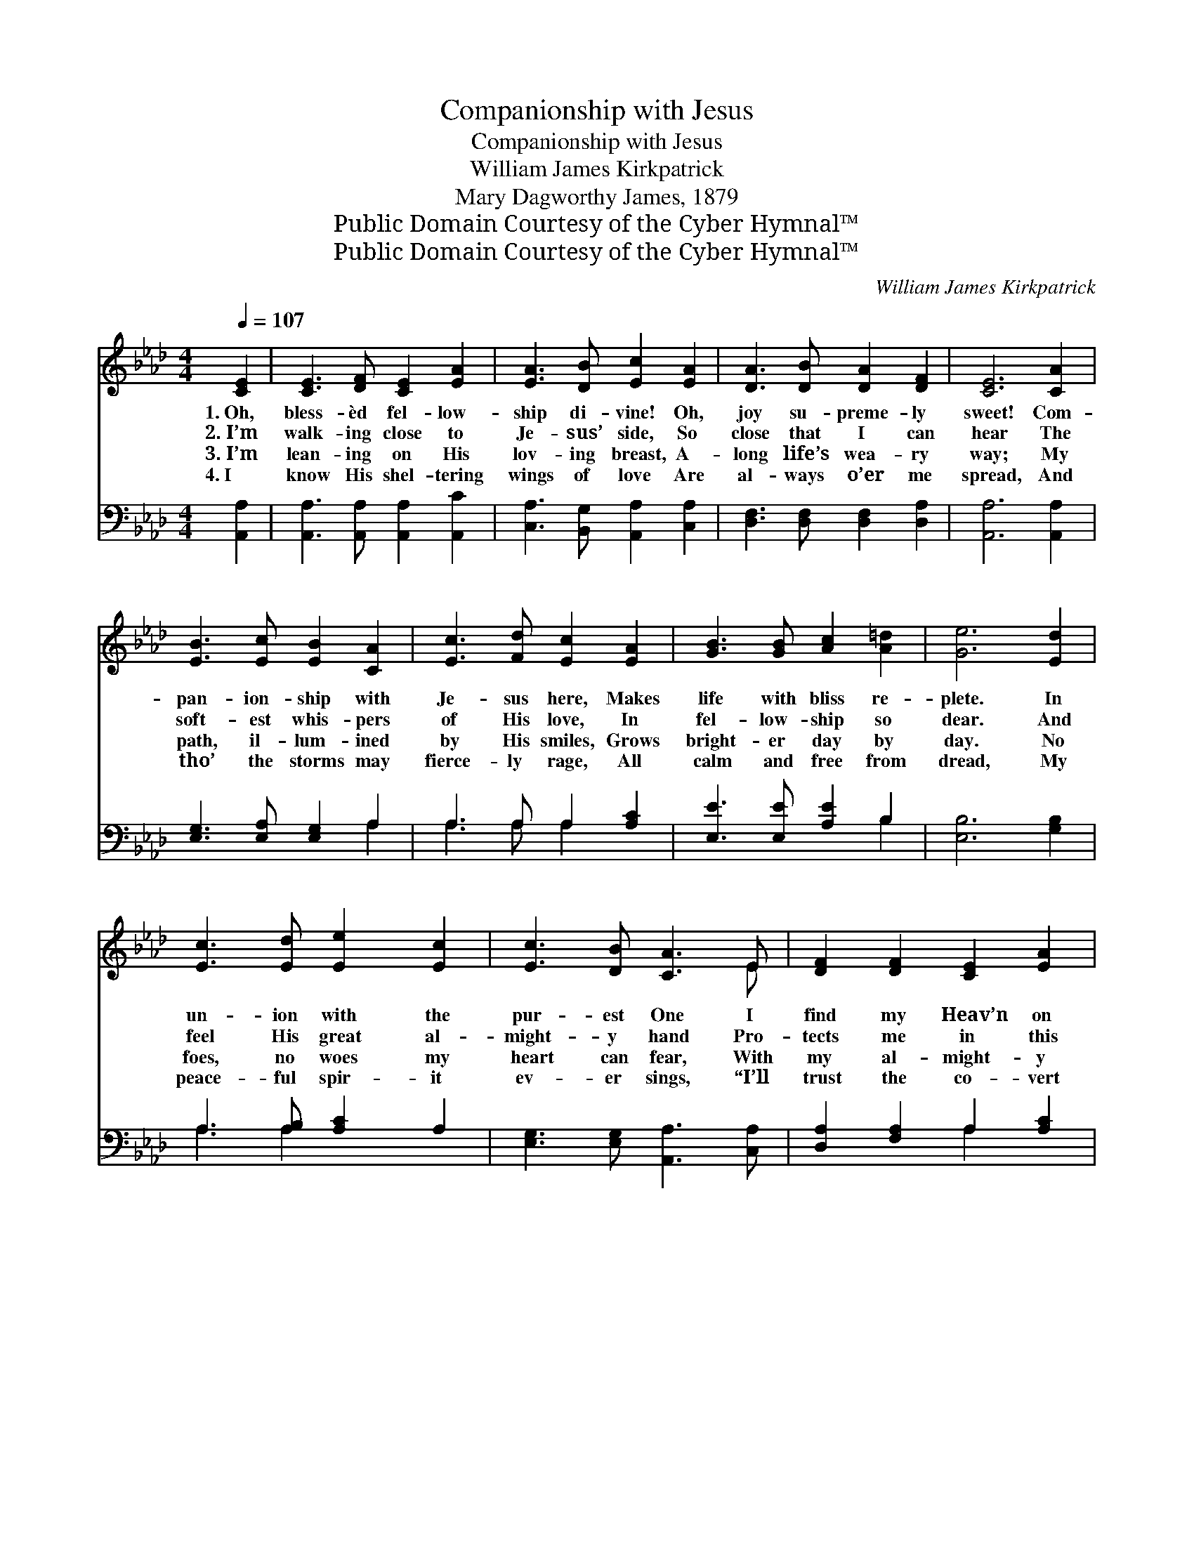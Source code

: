 X:1
T:Companionship with Jesus
T:Companionship with Jesus
T:William James Kirkpatrick
T:Mary Dagworthy James, 1879
T:Public Domain Courtesy of the Cyber Hymnal™
T:Public Domain Courtesy of the Cyber Hymnal™
C:William James Kirkpatrick
Z:Public Domain
Z:Courtesy of the Cyber Hymnal™
%%score ( 1 2 ) ( 3 4 )
L:1/8
Q:1/4=107
M:4/4
K:Ab
V:1 treble 
V:2 treble 
V:3 bass 
V:4 bass 
V:1
 [CE]2 | [CE]3 [DF] [CE]2 [EA]2 | [EA]3 [DB] [Ec]2 [EA]2 | [DA]3 [DB] [DA]2 [DF]2 | [CE]6 [CA]2 | %5
w: 1.~Oh,|bless- èd fel- low-|ship di- vine! Oh,|joy su- preme- ly|sweet! Com-|
w: 2.~I’m|walk- ing close to|Je- sus’ side, So|close that I can|hear The|
w: 3.~I’m|lean- ing on His|lov- ing breast, A-|long life’s wea- ry|way; My|
w: 4.~I|know His shel- tering|wings of love Are|al- ways o’er me|spread, And|
 [EB]3 [Ec] [EB]2 [CA]2 | [Ec]3 [Fd] [Ec]2 [EA]2 | [GB]3 [GB] [Ac]2 [A=d]2 | [Ge]6 [Ed]2 | %9
w: pan- ion- ship with|Je- sus here, Makes|life with bliss re-|plete. In|
w: soft- est whis- pers|of His love, In|fel- low- ship so|dear. And|
w: path, il- lum- ined|by His smiles, Grows|bright- er day by|day. No|
w: tho’ the storms may|fierce- ly rage, All|calm and free from|dread, My|
 [Ec]3 [Ed] [Ee]2 [Ec]2 | [Ec]3 [DB] [CA]3 E | [DF]2 [DF]2 [CE]2 [EA]2 | %12
w: un- ion with the|pur- est One I|find my Heav’n on|
w: feel His great al-|might- y hand Pro-|tects me in this|
w: foes, no woes my|heart can fear, With|my al- might- y|
w: peace- ful spir- it|ev- er sings, “I’ll|trust the co- vert|
 [Ec]3 [DB] !fermata![CA]2 ||"^Refrain" [CA]2 | [EB]3 [Ec] [EB]2 [CA]2 | [Ec]3 [Fd] [Ec]2 [EA]2 | %16
w: earth be- gun.||||
w: hos- tile land.||||
w: friend so near.||||
w: of Thy wings.”||||
 [GB]3 [Ac] [GB]2 [Ge]2 | [Ae]3 [Ac] [GB]3 [Ge] | [Ae]2 [Ec]2 [Ec]3 [=EB] | %19
w: |||
w: |||
w: |||
w: |||
 [FA]2 [DF]2 [FA]3 [DF] | [CE]2 [EA]2 [Ec] [Ee]3 | [DB]3 [CA] !fermata![CA]2 |] %22
w: |||
w: |||
w: |||
w: |||
V:2
 x2 | x8 | x8 | x8 | x8 | x8 | x8 | x8 | x8 | x8 | x7 E | x8 | x6 || x2 | x8 | x8 | x8 | x8 | x8 | %19
 x8 | x8 | x6 |] %22
V:3
 [A,,A,]2 | [A,,A,]3 [A,,A,] [A,,A,]2 [A,,C]2 | [C,A,]3 [B,,G,] [A,,A,]2 [C,A,]2 | %3
w: ~|~ ~ ~ ~|~ ~ ~ ~|
 [D,F,]3 [D,F,] [D,F,]2 [D,A,]2 | [A,,A,]6 [A,,A,]2 | [E,G,]3 [E,A,] [E,G,]2 A,2 | %6
w: ~ ~ ~ ~|~ ~|~ ~ ~ ~|
 A,3 A, A,2 [A,C]2 | [E,E]3 [E,E] [A,E]2 B,2 | [E,B,]6 [G,B,]2 | A,3 [A,B,] [A,C]2 A,2 | %10
w: ~ ~ ~ ~|~ ~ ~ ~|~ ~|~ ~ ~ ~|
 [E,G,]3 [E,G,] [A,,A,]3 [C,A,] | [D,A,]2 [F,A,]2 A,2 [A,C]2 | [E,A,]3 [E,G,] !fermata![A,,A,]2 || %13
w: ~ ~ ~ ~|~ ~ ~ ~|~ ~ ~|
 A,2 | [E,G,]3 [E,A,] [E,G,]2 A,2 | A,3 A, A,2 [A,C]2 | [E,E]3 [E,E] [E,E]2 [E,B,]2 | %17
w: Oh,|won- drous bliss, oh,|joy sub- lime, I’ve|Je- sus with me|
 [A,C]3 [A,E] [E,E]3 [E,B,] | [A,C]2 A,2 A,3 [C,G,] | [D,F,]2 [D,A,]2 [D,A,]3 [D,A,] | %20
w: all the time. Oh,|won- drous bliss, oh,|joy sub- lime, I’ve|
 [E,A,]2 [E,C]2 [E,A,] [E,C]3 | [E,G,]3 E, !fermata![A,,E,]2 |] %22
w: Je- sus with me|all the time.|
V:4
 x2 | x8 | x8 | x8 | x8 | x6 A,2 | A,3 A, A,2 x2 | x6 B,2 | x8 | A,3 A,2 x3 | x8 | x4 A,2 x2 | %12
 x6 || A,2 | x6 A,2 | A,3 A, A,2 x2 | x8 | x8 | x2 A,2 A,3 x | x8 | x8 | x3 E, x2 |] %22

